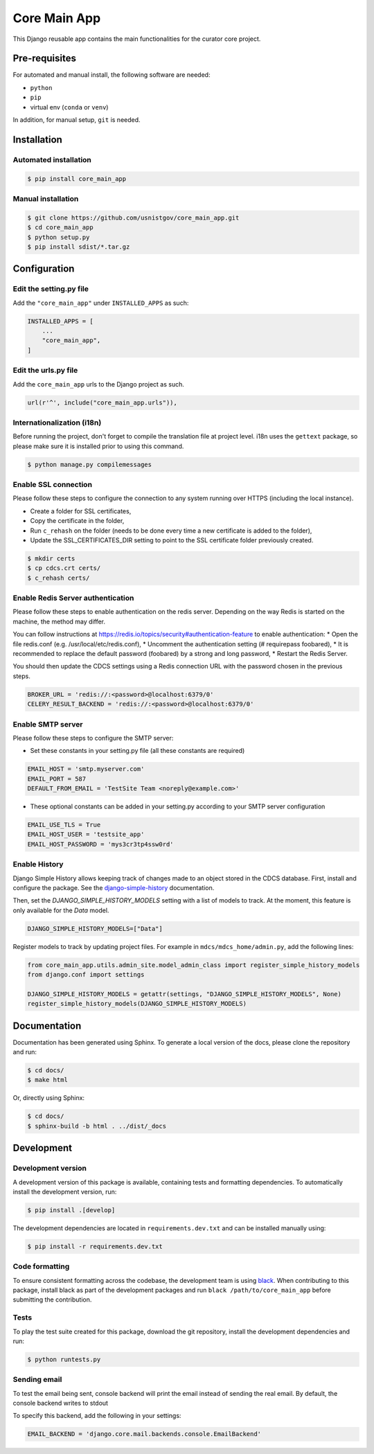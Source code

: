 =============
Core Main App
=============

This Django reusable app contains the main functionalities for the curator
core project.

Pre-requisites
==============

For automated and manual install, the following software are needed:

* ``python``
* ``pip``
* virtual env (``conda`` or ``venv``)

In addition, for manual setup, ``git`` is needed.

Installation
============

Automated installation
----------------------

.. code:: bash

  $ pip install core_main_app

Manual installation
-------------------

.. code:: bash

    $ git clone https://github.com/usnistgov/core_main_app.git
    $ cd core_main_app
    $ python setup.py
    $ pip install sdist/*.tar.gz


Configuration
=============

Edit the setting.py file
------------------------

Add the ``"core_main_app"`` under ``INSTALLED_APPS`` as
such:

.. code:: python

    INSTALLED_APPS = [
        ...
        "core_main_app",
    ]


Edit the urls.py file
---------------------

Add the ``core_main_app`` urls to the Django project as such.

.. code:: python

    url(r'^', include("core_main_app.urls")),


Internationalization (i18n)
---------------------------

Before running the project, don't forget to compile the translation file at
project level. i18n uses the ``gettext`` package, so please make sure it is
installed prior to using this command.

.. code:: bash

    $ python manage.py compilemessages

Enable SSL connection
---------------------

Please follow these steps to configure the connection to any system running over HTTPS (including the local instance).

* Create a folder for SSL certificates,
* Copy the certificate in the folder,
* Run ``c_rehash`` on the folder (needs to be done every time a new certificate is added to the folder),
* Update the SSL_CERTIFICATES_DIR setting to point to the SSL certificate folder previously created.

.. code:: bash

  $ mkdir certs
  $ cp cdcs.crt certs/
  $ c_rehash certs/

Enable Redis Server authentication
----------------------------------

Please follow these steps to enable authentication on the redis server.
Depending on the way Redis is started on the machine, the method may differ.

You can follow instructions at https://redis.io/topics/security#authentication-feature to enable authentication:
* Open the file redis.conf (e.g. /usr/local/etc/redis.conf),
* Uncomment the authentication setting (# requirepass foobared),
* It is recommended to replace the default password (foobared) by a strong and long password,
* Restart the Redis Server.

You should then update the CDCS settings using a Redis connection URL with the password chosen in the previous steps.

.. code:: python

  BROKER_URL = 'redis://:<password>@localhost:6379/0'
  CELERY_RESULT_BACKEND = 'redis://:<password>@localhost:6379/0'


Enable SMTP server
------------------

Please follow these steps to configure the SMTP server:

* Set these constants in your setting.py file (all these constants are required)

.. code:: py

  EMAIL_HOST = 'smtp.myserver.com'
  EMAIL_PORT = 587
  DEFAULT_FROM_EMAIL = 'TestSite Team <noreply@example.com>'


* These optional constants can be added in your setting.py according to your SMTP server configuration

.. code:: py

  EMAIL_USE_TLS = True
  EMAIL_HOST_USER = 'testsite_app'
  EMAIL_HOST_PASSWORD = 'mys3cr3tp4ssw0rd'

Enable History
--------------

Django Simple History allows keeping track of changes made to an object stored in the CDCS database.
First, install and configure the package. See the
`django-simple-history <https://django-simple-history.readthedocs.io/en/latest/quick_start.html>`_ documentation.

Then, set the `DJANGO_SIMPLE_HISTORY_MODELS` setting with a list of models to track.
At the moment, this feature is only available for the `Data` model.

.. code:: python

  DJANGO_SIMPLE_HISTORY_MODELS=["Data"]

Register models to track by updating project files.
For example in ``mdcs/mdcs_home/admin.py``, add the following lines:

.. code:: python

  from core_main_app.utils.admin_site.model_admin_class import register_simple_history_models
  from django.conf import settings

  DJANGO_SIMPLE_HISTORY_MODELS = getattr(settings, "DJANGO_SIMPLE_HISTORY_MODELS", None)
  register_simple_history_models(DJANGO_SIMPLE_HISTORY_MODELS)

Documentation
=============

Documentation has been generated using Sphinx. To generate a local version of
the docs, please clone the repository and run:

.. code:: bash

  $ cd docs/
  $ make html

Or, directly using Sphinx:

.. code:: bash

  $ cd docs/
  $ sphinx-build -b html . ../dist/_docs

Development
===========

Development version
-------------------

A development version of this package is available, containing tests and formatting
dependencies. To automatically install the development version, run:

.. code:: bash

  $ pip install .[develop]

The development dependencies are located in ``requirements.dev.txt`` and can be installed
manually using:

.. code:: bash

  $ pip install -r requirements.dev.txt

Code formatting
---------------

To ensure consistent formatting across the codebase, the development team is using
`black <https://github.com/psf/black>`_. When contributing to this package, install black
as part of the development packages and run ``black /path/to/core_main_app`` before
submitting the contribution.

Tests
-----

To play the test suite created for this package, download the git repository, install the
development dependencies and run:

.. code:: bash

  $ python runtests.py

Sending email
-------------

To test the email being sent, console backend will print the email instead of sending the real email.
By default, the console backend writes to stdout

To specify this backend, add the following in your settings:

.. code:: python

  EMAIL_BACKEND = 'django.core.mail.backends.console.EmailBackend'
